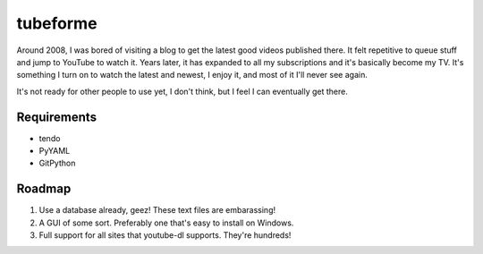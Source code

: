 =========
tubeforme
=========

Around 2008, I was bored of visiting a blog to get the latest good videos published there. It felt repetitive to queue
stuff and jump to YouTube to watch it. Years later, it has expanded to all my subscriptions and it's basically become
my TV. It's something I turn on to watch the latest and newest, I enjoy it, and most of it I'll never see again.

It's not ready for other people to use yet, I don't think, but I feel I can eventually get there.

Requirements
------------

* tendo
* PyYAML
* GitPython

Roadmap
-------

#. Use a database already, geez! These text files are embarassing!
#. A GUI of some sort. Preferably one that's easy to install on Windows.
#. Full support for all sites that youtube-dl supports. They're hundreds!
